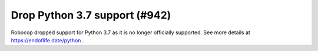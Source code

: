 Drop Python 3.7 support (#942)
-------------------------------

Robocop dropped support for Python 3.7 as it is no longer officially supported. See more details at
https://endoflife.date/python .
